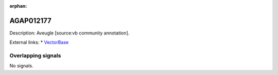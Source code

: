 :orphan:

AGAP012177
=============





Description: Aveugle [source:vb community annotation].

External links:
* `VectorBase <https://www.vectorbase.org/Anopheles_gambiae/Gene/Summary?g=AGAP012177>`_

Overlapping signals
-------------------



No signals.


